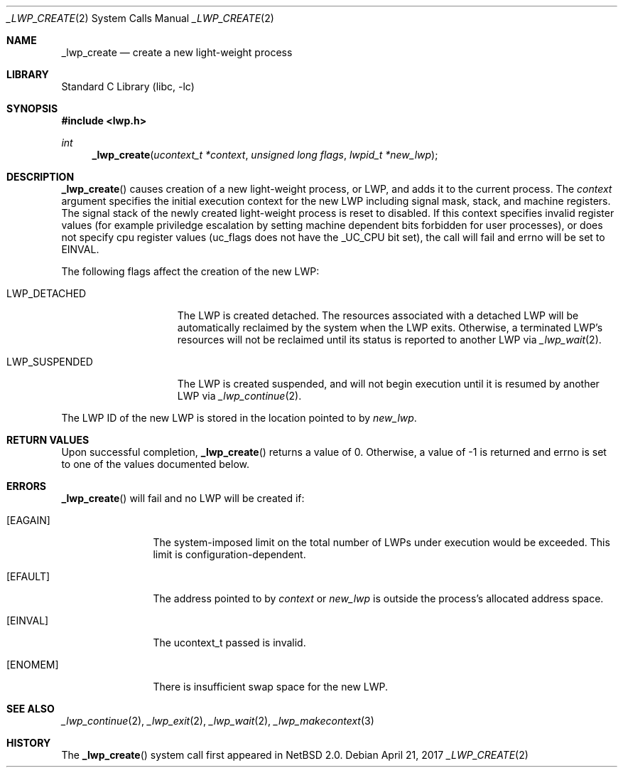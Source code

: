 .\"	$NetBSD: _lwp_create.2,v 1.8 2021/07/31 20:51:32 andvar Exp $
.\"
.\" Copyright (c) 2003 The NetBSD Foundation, Inc.
.\" All rights reserved.
.\"
.\" This code is derived from software contributed to The NetBSD Foundation
.\" by Jason R. Thorpe of Wasabi Systems, Inc.
.\"
.\" Redistribution and use in source and binary forms, with or without
.\" modification, are permitted provided that the following conditions
.\" are met:
.\" 1. Redistributions of source code must retain the above copyright
.\"    notice, this list of conditions and the following disclaimer.
.\" 2. Redistributions in binary form must reproduce the above copyright
.\"    notice, this list of conditions and the following disclaimer in the
.\"    documentation and/or other materials provided with the distribution.
.\"
.\" THIS SOFTWARE IS PROVIDED BY THE NETBSD FOUNDATION, INC. AND CONTRIBUTORS
.\" ``AS IS'' AND ANY EXPRESS OR IMPLIED WARRANTIES, INCLUDING, BUT NOT LIMITED
.\" TO, THE IMPLIED WARRANTIES OF MERCHANTABILITY AND FITNESS FOR A PARTICULAR
.\" PURPOSE ARE DISCLAIMED.  IN NO EVENT SHALL THE FOUNDATION OR CONTRIBUTORS
.\" BE LIABLE FOR ANY DIRECT, INDIRECT, INCIDENTAL, SPECIAL, EXEMPLARY, OR
.\" CONSEQUENTIAL DAMAGES (INCLUDING, BUT NOT LIMITED TO, PROCUREMENT OF
.\" SUBSTITUTE GOODS OR SERVICES; LOSS OF USE, DATA, OR PROFITS; OR BUSINESS
.\" INTERRUPTION) HOWEVER CAUSED AND ON ANY THEORY OF LIABILITY, WHETHER IN
.\" CONTRACT, STRICT LIABILITY, OR TORT (INCLUDING NEGLIGENCE OR OTHERWISE)
.\" ARISING IN ANY WAY OUT OF THE USE OF THIS SOFTWARE, EVEN IF ADVISED OF THE
.\" POSSIBILITY OF SUCH DAMAGE.
.\"
.Dd April 21, 2017
.Dt _LWP_CREATE 2
.Os
.Sh NAME
.Nm _lwp_create
.Nd create a new light-weight process
.Sh LIBRARY
.Lb libc
.Sh SYNOPSIS
.In lwp.h
.Ft int
.Fn _lwp_create "ucontext_t *context" "unsigned long flags" "lwpid_t *new_lwp"
.Sh DESCRIPTION
.Fn _lwp_create
causes creation of a new light-weight process, or LWP, and adds it to the
current process.
The
.Fa context
argument specifies the initial execution context for the new LWP including
signal mask, stack, and machine registers.
The signal stack of the newly created light-weight process is reset to
disabled.
If this context specifies invalid register values (for example priviledge
escalation by setting machine dependent bits forbidden for user processes),
or does not specify cpu register values (uc_flags does not have the
_UC_CPU bit set), the call will fail and errno will be set to EINVAL.
.Pp
The following flags affect the creation of the new LWP:
.Bl -tag -width LWP_SUSPENDED
.It LWP_DETACHED
The LWP is created detached.
The resources associated with a detached LWP will be automatically
reclaimed by the system when the LWP exits.
Otherwise, a terminated LWP's resources will not be reclaimed until
its status is reported to another LWP via
.Xr _lwp_wait 2 .
.It LWP_SUSPENDED
The LWP is created suspended, and will not begin execution until
it is resumed by another LWP via
.Xr _lwp_continue 2 .
.\" __LWP_ASLWP is not yet implemented by the NetBSD kernel.
.El
.Pp
The LWP ID of the new LWP is stored in the location pointed to by
.Fa new_lwp .
.Sh RETURN VALUES
Upon successful completion,
.Fn _lwp_create
returns a value of 0.
Otherwise, a value of -1 is returned and errno is set to one of the values
documented below.
.Sh ERRORS
.Fn _lwp_create
will fail and no LWP will be created if:
.Bl -tag -width 10n
.It Bq Er EAGAIN
The system-imposed limit on the total
number of LWPs under execution would be exceeded.
This limit is configuration-dependent.
.It Bq Er EFAULT
The address pointed to by
.Fa context
or
.Fa new_lwp
is outside the process's allocated address space.
.It Bq Er EINVAL
The ucontext_t passed is invalid.
.It Bq Er ENOMEM
There is insufficient swap space for the new LWP.
.El
.Sh SEE ALSO
.Xr _lwp_continue 2 ,
.Xr _lwp_exit 2 ,
.Xr _lwp_wait 2 ,
.Xr _lwp_makecontext 3
.Sh HISTORY
The
.Fn _lwp_create
system call first appeared in
.Nx 2.0 .
